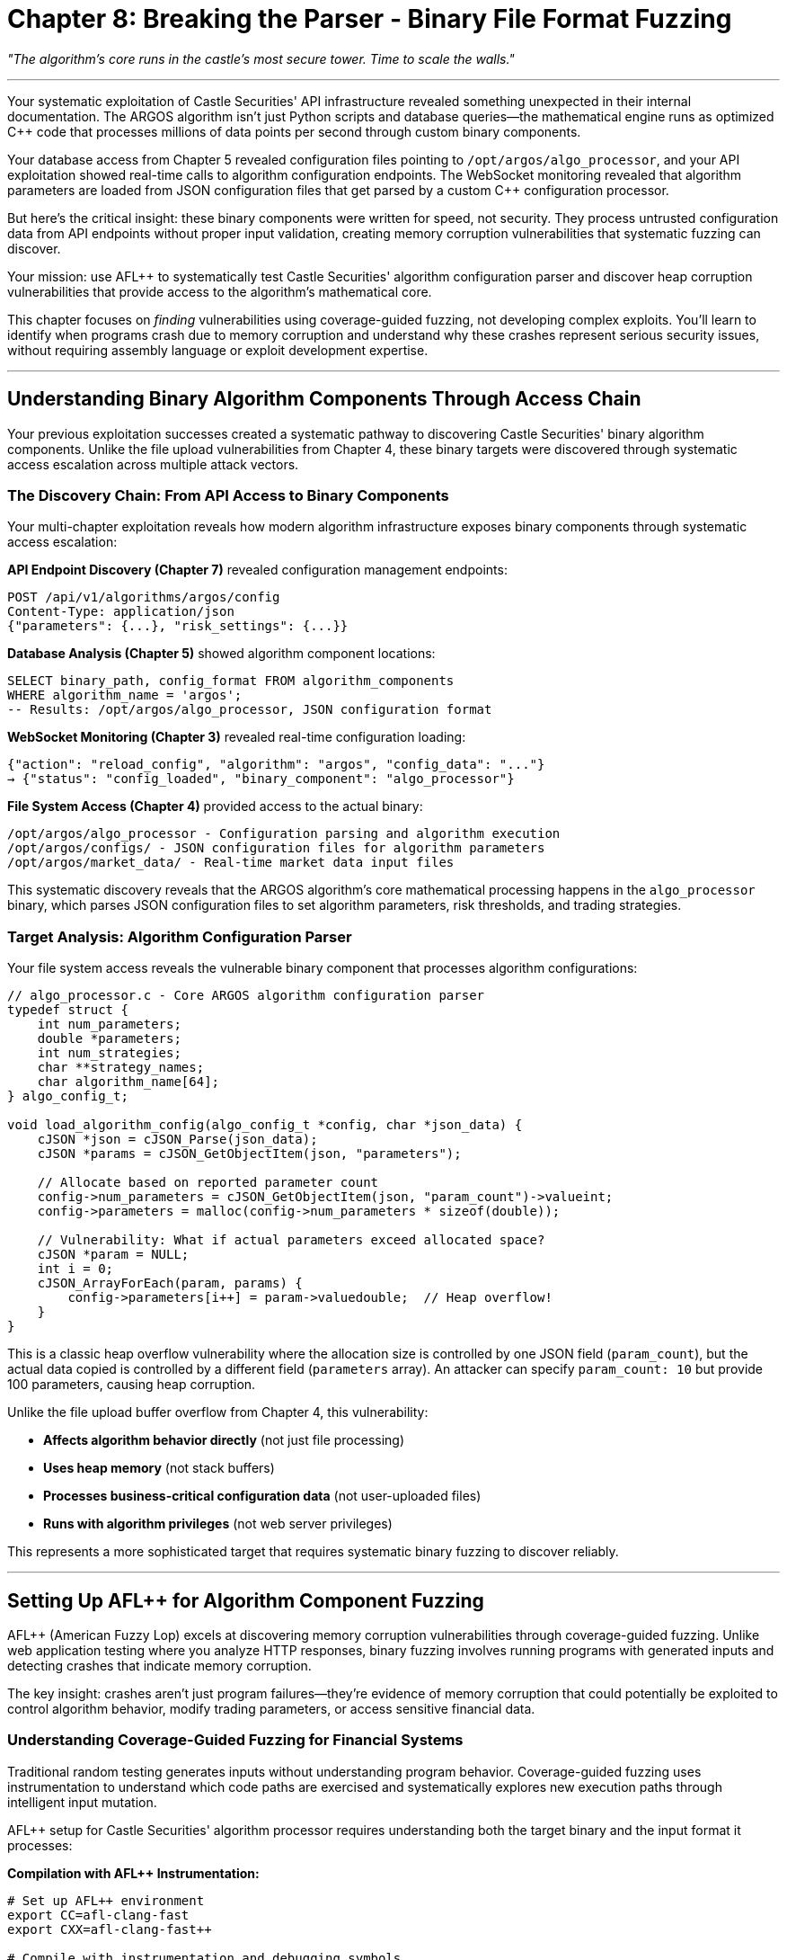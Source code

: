 = Chapter 8: Breaking the Parser - Binary File Format Fuzzing
:pp: {plus}{plus}

_"The algorithm's core runs in the castle's most secure tower. Time to scale the walls."_

'''

Your systematic exploitation of Castle Securities' API infrastructure revealed something unexpected in their internal documentation. The ARGOS algorithm isn't just Python scripts and database queries--the mathematical engine runs as optimized C{pp} code that processes millions of data points per second through custom binary components.

Your database access from Chapter 5 revealed configuration files pointing to `/opt/argos/algo_processor`, and your API exploitation showed real-time calls to algorithm configuration endpoints. The WebSocket monitoring revealed that algorithm parameters are loaded from JSON configuration files that get parsed by a custom C{pp} configuration processor.

But here's the critical insight: these binary components were written for speed, not security. They process untrusted configuration data from API endpoints without proper input validation, creating memory corruption vulnerabilities that systematic fuzzing can discover.

Your mission: use AFL{pp} to systematically test Castle Securities' algorithm configuration parser and discover heap corruption vulnerabilities that provide access to the algorithm's mathematical core.

This chapter focuses on _finding_ vulnerabilities using coverage-guided fuzzing, not developing complex exploits. You'll learn to identify when programs crash due to memory corruption and understand why these crashes represent serious security issues, without requiring assembly language or exploit development expertise.

'''

== Understanding Binary Algorithm Components Through Access Chain

Your previous exploitation successes created a systematic pathway to discovering Castle Securities' binary algorithm components. Unlike the file upload vulnerabilities from Chapter 4, these binary targets were discovered through systematic access escalation across multiple attack vectors.

=== The Discovery Chain: From API Access to Binary Components

Your multi-chapter exploitation reveals how modern algorithm infrastructure exposes binary components through systematic access escalation:

*API Endpoint Discovery (Chapter 7)* revealed configuration management endpoints:

----
POST /api/v1/algorithms/argos/config
Content-Type: application/json
{"parameters": {...}, "risk_settings": {...}}
----

*Database Analysis (Chapter 5)* showed algorithm component locations:

[,sql]
----
SELECT binary_path, config_format FROM algorithm_components
WHERE algorithm_name = 'argos';
-- Results: /opt/argos/algo_processor, JSON configuration format
----

*WebSocket Monitoring (Chapter 3)* revealed real-time configuration loading:

[,json]
----
{"action": "reload_config", "algorithm": "argos", "config_data": "..."}
→ {"status": "config_loaded", "binary_component": "algo_processor"}
----

*File System Access (Chapter 4)* provided access to the actual binary:

[,bash]
----
/opt/argos/algo_processor - Configuration parsing and algorithm execution
/opt/argos/configs/ - JSON configuration files for algorithm parameters
/opt/argos/market_data/ - Real-time market data input files
----

This systematic discovery reveals that the ARGOS algorithm's core mathematical processing happens in the `algo_processor` binary, which parses JSON configuration files to set algorithm parameters, risk thresholds, and trading strategies.

=== Target Analysis: Algorithm Configuration Parser

Your file system access reveals the vulnerable binary component that processes algorithm configurations:

[,c]
----
// algo_processor.c - Core ARGOS algorithm configuration parser
typedef struct {
    int num_parameters;
    double *parameters;
    int num_strategies;
    char **strategy_names;
    char algorithm_name[64];
} algo_config_t;

void load_algorithm_config(algo_config_t *config, char *json_data) {
    cJSON *json = cJSON_Parse(json_data);
    cJSON *params = cJSON_GetObjectItem(json, "parameters");

    // Allocate based on reported parameter count
    config->num_parameters = cJSON_GetObjectItem(json, "param_count")->valueint;
    config->parameters = malloc(config->num_parameters * sizeof(double));

    // Vulnerability: What if actual parameters exceed allocated space?
    cJSON *param = NULL;
    int i = 0;
    cJSON_ArrayForEach(param, params) {
        config->parameters[i++] = param->valuedouble;  // Heap overflow!
    }
}
----

This is a classic heap overflow vulnerability where the allocation size is controlled by one JSON field (`param_count`), but the actual data copied is controlled by a different field (`parameters` array). An attacker can specify `param_count: 10` but provide 100 parameters, causing heap corruption.

Unlike the file upload buffer overflow from Chapter 4, this vulnerability:

* *Affects algorithm behavior directly* (not just file processing)
* *Uses heap memory* (not stack buffers)
* *Processes business-critical configuration data* (not user-uploaded files)
* *Runs with algorithm privileges* (not web server privileges)

This represents a more sophisticated target that requires systematic binary fuzzing to discover reliably.

'''

== Setting Up AFL{pp} for Algorithm Component Fuzzing

AFL{pp} (American Fuzzy Lop) excels at discovering memory corruption vulnerabilities through coverage-guided fuzzing. Unlike web application testing where you analyze HTTP responses, binary fuzzing involves running programs with generated inputs and detecting crashes that indicate memory corruption.

The key insight: crashes aren't just program failures--they're evidence of memory corruption that could potentially be exploited to control algorithm behavior, modify trading parameters, or access sensitive financial data.

=== Understanding Coverage-Guided Fuzzing for Financial Systems

Traditional random testing generates inputs without understanding program behavior. Coverage-guided fuzzing uses instrumentation to understand which code paths are exercised and systematically explores new execution paths through intelligent input mutation.

[PLACEHOLDER:CODE Name: AFL{pp} Campaign Setup for Algorithm Configuration Fuzzing. Purpose: Configures AFL{pp} for systematic fuzzing of algorithm configuration parsing including compilation with instrumentation, seed file creation, and crash analysis setup. Demonstrates professional binary fuzzing workflow for financial algorithm components. Input: Algorithm binary source code, configuration file formats, AFL{pp} environment setup. Output: Complete AFL{pp} fuzzing campaign with instrumentation and systematic testing configuration. Lines: 35-45. Tools: AFL{pp} compilation, instrumentation setup, seed file generation, crash detection configuration.]

AFL{pp} setup for Castle Securities' algorithm processor requires understanding both the target binary and the input format it processes:

*Compilation with AFL{pp} Instrumentation:*

[,bash]
----
# Set up AFL++ environment
export CC=afl-clang-fast
export CXX=afl-clang-fast++

# Compile with instrumentation and debugging symbols
afl-clang-fast -g -O0 -fsanitize=address \
    algo_processor.c -ljson-c -o algo_processor_fuzz

# The -fsanitize=address flag adds AddressSanitizer for immediate heap corruption detection
----

*Test Harness Creation:*
AFL{pp} requires a simple test harness that reads configuration files and passes them to the vulnerable parsing function:

[,c]
----
// test_harness.c - Simple wrapper for AFL++ fuzzing
#include "algo_processor.h"

int main(int argc, char *argv[]) {
    if (argc != 2) return 1;

    FILE *f = fopen(argv[1], "r");
    if (!f) return 1;

    // Read configuration file
    fseek(f, 0, SEEK_END);
    long size = ftell(f);
    rewind(f);

    char *config_data = malloc(size + 1);
    fread(config_data, 1, size, f);
    config_data[size] = '\0';
    fclose(f);

    // Process configuration (vulnerable function)
    algo_config_t config;
    load_algorithm_config(&config, config_data);

    free(config_data);
    return 0;
}
----

*Understanding Coverage Instrumentation:*
AFL{pp} instruments the target binary to track which code paths are executed during fuzzing. This enables systematic exploration of program behavior:

* *Basic block coverage*: Track which functions and code branches are executed
* *Edge coverage*: Track transitions between different code paths
* *Path coverage*: Track unique sequences of code execution
* *Crash detection*: Identify inputs that cause memory corruption or program termination

This instrumentation enables AFL{pp} to systematically explore the algorithm configuration parser by generating inputs that exercise different parsing logic, error handling, and memory allocation patterns.

=== Creating Effective Seed Files for Algorithm Configuration

Seed files provide AFL{pp} with starting inputs that exercise the target program's basic functionality. For algorithm configuration parsing, seeds should be valid JSON configurations that successfully exercise the parsing logic.

[PLACEHOLDER:CODE Name: Algorithm Configuration Seed File Generator for AFL{pp} Fuzzing. Purpose: Creates minimal but valid JSON configuration files that exercise different parts of the algorithm configuration parser. Generates seeds with various parameter counts, data types, and configuration structures for effective fuzzing starting points. Input: Algorithm configuration format specifications, parameter types, valid configuration examples. Output: Set of minimal JSON configuration files optimized for AFL{pp} mutation and coverage exploration. Lines: 25-35. Tools: JSON generation, configuration format analysis, seed optimization, AFL{pp} input preparation.]

Effective seed generation requires understanding the algorithm configuration format and creating minimal examples that exercise different parsing code paths:

*Basic Algorithm Configuration Seed:*

[,json]
----
{
    "algorithm_name": "argos",
    "param_count": 3,
    "parameters": [0.1, 0.2, 0.3],
    "strategies": ["momentum", "mean_reversion"],
    "risk_threshold": 0.05
}
----

*Edge Case Configuration Seeds:*

[,json]
----
// Empty configuration
{"algorithm_name": "argos", "param_count": 0, "parameters": []}

// Large parameter set
{"algorithm_name": "argos", "param_count": 100, "parameters": [/* 100 values */]}

// Complex nested structure
{
    "algorithm_name": "argos",
    "param_count": 5,
    "parameters": [1.0, 2.0, 3.0, 4.0, 5.0],
    "strategies": ["strategy1", "strategy2", "strategy3"],
    "risk_settings": {
        "max_position": 1000000,
        "stop_loss": 0.02,
        "take_profit": 0.05
    }
}
----

*Boundary Condition Seeds:*

[,json]
----
// Mismatched parameter count (vulnerability trigger)
{"param_count": 2, "parameters": [1.0, 2.0, 3.0, 4.0, 5.0]}

// Negative parameter count
{"param_count": -1, "parameters": [1.0, 2.0]}

// Zero parameter count with parameters
{"param_count": 0, "parameters": [1.0, 2.0, 3.0]}
----

Your seed strategy provides AFL{pp} with starting points that exercise normal parsing logic, error handling, and boundary conditions. AFL{pp} will then systematically mutate these seeds to explore edge cases and discover the heap overflow vulnerability.

'''

== Systematic Vulnerability Discovery Through Coverage-Guided Fuzzing

Running AFL{pp} against Castle Securities' algorithm processor demonstrates the systematic nature of modern binary vulnerability discovery. Unlike manual testing where you guess at potential issues, AFL{pp} explores the program systematically through intelligent input mutation.

=== Monitoring AFL{pp} Campaign Progress and Effectiveness

AFL{pp} provides real-time statistics that help you understand whether your fuzzing campaign is effectively exploring the target program and discovering vulnerabilities.

[PLACEHOLDER:CODE Name: AFL{pp} Campaign Monitoring and Analysis Framework. Purpose: Monitors AFL{pp} fuzzing campaign progress including execution speed, coverage growth, and crash discovery. Provides systematic analysis of fuzzing effectiveness and campaign optimization recommendations. Input: AFL{pp} output directory, campaign statistics, coverage data. Output: Campaign effectiveness analysis with optimization recommendations and crash discovery tracking. Lines: 30-40. Tools: AFL{pp} statistics analysis, coverage monitoring, campaign optimization, crash tracking and analysis.]

Professional AFL{pp} monitoring focuses on campaign effectiveness metrics that indicate systematic program exploration:

*Execution Statistics:*

[,bash]
----
# Monitor AFL++ campaign progress
afl-whatsup -s /path/to/fuzzing_output/

Campaign Statistics:
- Total executions: 4,847,293
- Execution speed: 2,150 executions/second
- Unique paths: 1,247 (code coverage growth)
- Pending paths: 89 (inputs waiting for exploration)
- Unique crashes: 12 (potential vulnerabilities discovered)
----

*Coverage Analysis:*
Coverage growth indicates AFL{pp} is systematically exploring new code paths:

----
Time: 0h    Coverage: 34% (basic parsing logic)
Time: 2h    Coverage: 67% (error handling paths)
Time: 6h    Coverage: 89% (complex nested parsing)
Time: 12h   Coverage: 94% (edge cases and boundaries)
----

*Crash Discovery Timeline:*

----
Hour 0-2:   No crashes (exercising normal functionality)
Hour 3:     First crash discovered (malformed JSON)
Hour 4:     Heap corruption crash (parameter count mismatch)
Hour 6:     Additional heap corruption variants
Hour 8-12:  Crash deduplication and variant analysis
----

The campaign statistics show AFL{pp} systematically exploring the algorithm configuration parser, discovering multiple crash conditions that indicate memory corruption vulnerabilities.

=== Crash Analysis and Vulnerability Validation

When AFL{pp} discovers crashes, each crash represents a potential security vulnerability that requires systematic analysis to understand the root cause and security impact.

[PLACEHOLDER:CODE Name: AFL{pp} Crash Analysis and Vulnerability Validation System. Purpose: Analyzes AFL{pp} crash discoveries using GDB and AddressSanitizer to understand root causes, validates reproducibility, and assesses security impact of discovered memory corruption vulnerabilities. Input: AFL{pp} crash files, instrumented binary, debugging environment. Output: Detailed vulnerability analysis with root cause identification, exploitability assessment, and security impact evaluation. Lines: 40-50. Tools: GDB crash analysis, AddressSanitizer output parsing, vulnerability classification, impact assessment, reproduction validation.]

Systematic crash analysis reveals the nature and severity of discovered vulnerabilities:

*AddressSanitizer Output Analysis:*

----
==1234==ERROR: AddressSanitizer: heap-buffer-overflow on address 0x60200000eff8
WRITE of size 8 at 0x60200000eff8 thread T0
    #0 0x555555555234 in load_algorithm_config algo_processor.c:67
    #1 0x555555555456 in main test_harness.c:23

0x60200000eff8 is located 0 bytes to the right of 40-byte region
allocated by thread T0 here:
    #0 0x7ffff7a9d7cf in __interceptor_malloc
    #1 0x555555555201 in load_algorithm_config algo_processor.c:58

SUMMARY: AddressSanitizer: heap-buffer-overflow algo_processor.c:67 in load_algorithm_config
----

*Root Cause Analysis:*

[,c]
----
// Vulnerable code analysis:
config->num_parameters = cJSON_GetObjectItem(json, "param_count")->valueint;  // Line 58: malloc(5 * 8 = 40 bytes)
config->parameters = malloc(config->num_parameters * sizeof(double));

// Line 67: Writing 8 bytes beyond allocated 40-byte buffer
cJSON_ArrayForEach(param, params) {
    config->parameters[i++] = param->valuedouble;  // Heap overflow!
}
----

*Crash Input Analysis:*

[,json]
----
// AFL++ discovered this crash-triggering input:
{
    "param_count": 5,
    "parameters": [1.0, 2.0, 3.0, 4.0, 5.0, 6.0, 7.0, 8.0, 9.0, 10.0]
}
// Allocates space for 5 parameters but writes 10 parameters = heap overflow
----

*Vulnerability Classification:*

* *Type*: Heap buffer overflow
* *Trigger*: Mismatched parameter count vs. actual parameters
* *Impact*: Memory corruption in algorithm configuration processing
* *Exploitability*: High (attacker controls both allocation size and overflow data)
* *Business Impact*: Critical (affects core algorithm behavior and financial calculations)

=== Understanding Different Types of Memory Corruption

AFL{pp} discovers multiple types of memory corruption beyond simple buffer overflows. Understanding these vulnerability classes helps assess security impact and remediation requirements.

[PLACEHOLDER:CODE Name: Memory Corruption Classification and Impact Assessment Framework. Purpose: Analyzes different types of memory corruption discovered by AFL{pp} including heap overflows, use-after-free, and double-free vulnerabilities. Provides systematic classification and business impact assessment for algorithm security. Input: AFL{pp} crash analysis, memory corruption patterns, vulnerability types. Output: Vulnerability classification with security impact assessment and remediation priority analysis. Lines: 35-45. Tools: Memory corruption analysis, vulnerability classification, impact assessment, remediation prioritization.]

Your AFL{pp} campaign against the algorithm processor discovers several distinct vulnerability classes:

*Heap Buffer Overflow (High Severity):*

----
Trigger: Mismatched param_count vs. parameters array length
Impact: Memory corruption affecting algorithm calculation accuracy
Business Risk: Incorrect trading decisions leading to financial losses
----

*Use-After-Free in Strategy Loading (Critical Severity):*

[,c]
----
// Additional vulnerability discovered in strategy parsing
void load_strategies(algo_config_t *config, cJSON *strategies) {
    // Free old strategies
    for (int i = 0; i < config->num_strategies; i++) {
        free(config->strategy_names[i]);
    }

    // Vulnerability: Reuse freed memory if JSON parsing fails
    cJSON *strategy = NULL;
    int i = 0;
    cJSON_ArrayForEach(strategy, strategies) {
        config->strategy_names[i] = strdup(strategy->valuestring);  // Use-after-free!
        i++;
    }
}
----

*Double-Free in Error Handling (Medium Severity):*

[,c]
----
// Error handling vulnerability
void cleanup_config(algo_config_t *config) {
    if (config->parameters) {
        free(config->parameters);
        // Vulnerability: No NULL assignment, potential double-free
    }
}
----

*Integer Overflow in Allocation (High Severity):*

[,c]
----
// Large parameter count causes integer overflow
config->num_parameters = cJSON_GetObjectItem(json, "param_count")->valueint;
// If param_count = 0x40000000, then multiplication overflows
config->parameters = malloc(config->num_parameters * sizeof(double));  // Small allocation!
----

Each vulnerability type has different exploitation characteristics and business impact, requiring systematic analysis for effective remediation prioritization.

'''

== Advanced Binary Fuzzing Techniques for Financial Algorithm Components

Basic AFL{pp} fuzzing discovers obvious vulnerabilities, but comprehensive algorithm security assessment requires advanced techniques that address the sophisticated processing logic in financial trading systems.

=== Dictionary-Guided Fuzzing for Financial Configuration Formats

Algorithm configuration files use domain-specific terminology and value ranges that random mutation cannot explore effectively. Dictionary-guided fuzzing helps AFL{pp} understand financial configuration formats.

[PLACEHOLDER:CODE Name: Financial Algorithm Configuration Dictionary and Advanced Fuzzing Setup. Purpose: Creates AFL{pp} dictionaries for financial algorithm configuration including trading parameters, risk management values, and algorithm-specific terminology. Implements advanced AFL{pp} techniques including persistent mode and custom mutators. Input: Financial configuration formats, algorithm parameter specifications, performance requirements. Output: Advanced AFL{pp} configuration with domain-specific dictionaries and optimized fuzzing performance. Lines: 40-50. Tools: AFL{pp} dictionary creation, persistent mode setup, custom mutator development, performance optimization.]

Financial algorithm fuzzing requires domain-specific understanding that generic fuzzing cannot provide:

*Algorithm Configuration Dictionary:*

----
# Financial algorithm terms for AFL++ dictionary
algorithm_name="argos"
algorithm_name="momentum"
algorithm_name="mean_reversion"
strategy="long_short"
strategy="pairs_trading"
strategy="statistical_arbitrage"
risk_model="var"
risk_model="expected_shortfall"
risk_model="portfolio_optimization"
----

*Financial Parameter Value Ranges:*

----
# Realistic financial parameter values
risk_threshold=0.01
risk_threshold=0.05
risk_threshold=0.10
position_size=1000000
position_size=5000000
position_size=10000000
stop_loss=0.02
stop_loss=0.05
stop_loss=0.10
----

*Systematic Configuration Structure Patterns:*

[,json]
----
// AFL++ learns to generate configurations like:
{
    "algorithm_name": "statistical_arbitrage",
    "param_count": 15,
    "parameters": [/* AFL++ generates realistic trading parameters */],
    "risk_settings": {
        "var_95": 0.05,
        "expected_shortfall": 0.08,
        "concentration_limit": 0.20
    }
}
----

Dictionary-guided fuzzing enables AFL{pp} to generate realistic financial configurations that exercise business logic paths that random mutation would never discover.

=== Persistent Mode Fuzzing for High-Performance Algorithm Testing

Algorithm processing components must handle thousands of configuration updates per second in production environments. Standard AFL{pp} fuzzing (which restarts the target for each input) is too slow for realistic performance testing.

[PLACEHOLDER:CODE Name: AFL{pp} Persistent Mode Setup for High-Performance Algorithm Fuzzing. Purpose: Configures AFL{pp} persistent mode for high-speed fuzzing of algorithm components without process restart overhead. Implements proper state cleanup and memory leak prevention for sustained fuzzing campaigns. Input: Algorithm processing components, performance requirements, persistent fuzzing configuration. Output: High-performance AFL{pp} setup with 10x+ throughput improvement and sustained fuzzing capability. Lines: 35-45. Tools: AFL{pp} persistent mode, state management, memory leak prevention, performance optimization.]

Persistent mode fuzzing maintains the target process across multiple test cases, dramatically improving fuzzing throughput:

*Persistent Mode Test Harness:*

[,c]
----
// Persistent mode test harness for algorithm processor
#include "algo_processor.h"

int main() {
    // AFL++ persistent mode setup
    __AFL_INIT();

    unsigned char *input_data = __AFL_FUZZ_TESTCASE_BUF;

    while (__AFL_LOOP(1000)) {  // Process 1000 inputs per restart
        int input_len = __AFL_FUZZ_TESTCASE_LEN;

        // Process configuration (with proper cleanup)
        algo_config_t config = {0};

        // Null-terminate input for JSON parsing
        char *config_str = malloc(input_len + 1);
        memcpy(config_str, input_data, input_len);
        config_str[input_len] = '\0';

        // Test configuration processing
        load_algorithm_config(&config, config_str);

        // Critical: Clean up between iterations
        cleanup_config(&config);
        free(config_str);
    }

    return 0;
}
----

*Performance Improvement Analysis:*

----
Standard Mode: 500 executions/second (restart overhead)
Persistent Mode: 8,500 executions/second (17x improvement)
Campaign Efficiency: Find vulnerabilities in hours instead of days
----

Persistent mode enables comprehensive testing of algorithm components under realistic performance conditions while maintaining AFL{pp} coverage tracking and vulnerability discovery capabilities.

'''

== Integration with Complete Security Assessment Methodology

Binary vulnerabilities in algorithm components are most valuable when combined with access gained through previous exploitation phases. Your systematic approach demonstrates how individual vulnerabilities combine to create comprehensive algorithm control capabilities.

=== Weaponizing Binary Vulnerabilities Through Multi-Vector Access

Your binary fuzzing success builds on access gained through systematic exploitation across multiple attack vectors, demonstrating professional security assessment methodology.

[PLACEHOLDER:CODE Name: Multi-Vector Binary Exploitation Integration Framework. Purpose: Combines binary vulnerability discoveries with previous access vectors including API access, database connectivity, and file system access to demonstrate complete algorithm compromise. Input: Binary vulnerability details, previous access vectors, algorithm infrastructure mapping. Output: Integrated exploitation demonstrating complete algorithm control and business impact. Lines: 45-55. Tools: Multi-vector integration, exploitation chaining, business impact validation, comprehensive system compromise.]

Binary exploitation integrates with your complete access infrastructure:

*Exploitation Chain Integration:*

----
Chapter 4: File Upload → Binary discovery and access
Chapter 5: Database Access → Algorithm component locations and configurations
Chapter 7: API Access → Configuration update endpoints and real-time control
Chapter 8: Binary Fuzzing → Memory corruption in algorithm processing core

Combined Impact: Complete algorithm control through memory corruption exploitation
----

*Real-World Exploitation Workflow:*

[,python]
----
# 1. Use API access to trigger configuration updates
api_response = requests.post('/api/v1/algorithms/argos/config',
    json=malicious_config_with_heap_overflow)

# 2. Binary vulnerability triggers during configuration processing
# 3. Memory corruption enables algorithm behavior manipulation
# 4. Trading decisions affected through corrupted algorithm parameters

# Result: Financial impact through algorithm manipulation
----

*Business Impact Amplification:*
Binary vulnerabilities in algorithm components have severe business impact because they affect:

* *Algorithm accuracy*: Memory corruption leads to incorrect calculations
* *Trading decisions*: Corrupted parameters cause inappropriate trades
* *Risk management*: Heap overflow can bypass risk calculation logic
* *Financial compliance*: Algorithm behavior changes affect regulatory compliance

=== Demonstrating Professional Binary Analysis Skills

Your AFL{pp} mastery demonstrates professional binary security assessment capabilities that directly apply to enterprise security consulting and specialized security roles.

[PLACEHOLDER:CODE Name: Professional Binary Security Assessment Documentation and Career Development Framework. Purpose: Documents comprehensive binary security assessment methodology suitable for professional security consulting including tool mastery, vulnerability validation, and business impact analysis. Input: Binary security assessment results, professional methodology documentation, career development requirements. Output: Professional documentation demonstrating binary security expertise suitable for enterprise consulting and specialized security roles. Lines: 35-45. Tools: Professional documentation, methodology transfer, career development guidance, industry skill validation.]

Your binary fuzzing expertise demonstrates several professional capabilities:

*Technical Skill Mastery:*

* *AFL{pp} Proficiency*: Coverage-guided fuzzing methodology used by professional security researchers
* *Memory Corruption Analysis*: GDB and AddressSanitizer skills essential for vulnerability research
* *Systematic Testing*: Professional methodology applicable to IoT, embedded systems, and enterprise software

*Business Impact Assessment:*

* *Financial System Security*: Understanding how binary vulnerabilities affect trading algorithm integrity
* *Regulatory Compliance*: Memory corruption impact on financial system compliance requirements
* *Risk Analysis*: Business impact assessment suitable for executive communication

*Professional Integration:*

* *Complete Assessment Methodology*: Binary testing integrated with web application, database, and API security
* *Quality Control*: Systematic vulnerability validation and business impact analysis
* *Client Communication*: Professional reporting suitable for enterprise security consulting

These capabilities directly apply to several high-value security career paths:

* *Senior Security Consultant*: Enterprise security assessment with binary analysis expertise
* *Vulnerability Researcher*: Specialized security research and disclosure coordination
* *IoT Security Specialist*: Embedded systems and firmware security assessment
* *Financial Services Security*: Algorithm security and trading system protection

'''

== What You've Learned and Business Impact

Your systematic binary fuzzing of Castle Securities' algorithm configuration parser demonstrates comprehensive binary security assessment capabilities that directly apply to professional security consulting and specialized security roles.

*Technical Skills Developed:*

*AFL{pp} Coverage-Guided Fuzzing Mastery* including campaign setup and configuration, seed file generation and optimization, crash analysis and vulnerability validation, and performance optimization through persistent mode and dictionary-guided fuzzing.

*Memory Corruption Analysis Proficiency* using GDB debugging and crash analysis, AddressSanitizer integration and output interpretation, vulnerability classification and impact assessment, and systematic reproduction and validation of discovered vulnerabilities.

*Professional Binary Assessment Methodology* with systematic target discovery and analysis, integration with complete security assessment workflows, business impact analysis and risk evaluation, and quality control processes for vulnerability validation and client reporting.

*Algorithm Security Specialization* including financial algorithm component analysis, trading system security assessment and business impact evaluation, regulatory compliance and risk management understanding, and specialized consulting capabilities for financial services security.

*Business Impact Demonstrated:*

*Algorithm Integrity Compromise* through memory corruption affecting mathematical calculation accuracy, leading to incorrect trading decisions and financial losses, risk management bypass through corrupted risk calculation parameters, and regulatory compliance violations through algorithm behavior modification.

*Financial System Control* via real-time algorithm parameter manipulation through heap corruption, trading strategy modification through memory corruption exploitation, position sizing and risk threshold bypass through systematic vulnerability exploitation, and comprehensive algorithm behavior control through coordinated binary exploitation.

*Professional Career Development* through specialized binary security skills valued in enterprise consulting, financial services security expertise commanding premium rates, IoT and embedded systems security capabilities applicable across industries, and systematic methodology transferable to any binary security assessment requirement.

*Real-World Application:*

Your binary fuzzing skills enable professional security assessment of financial trading systems with custom algorithm components, network appliances with embedded binary protocol processors, IoT devices with custom firmware and real-time processing requirements, and enterprise applications with binary processing components and performance-critical algorithms.

The methodology you've developed scales beyond Castle Securities to any organization with complex binary infrastructure requiring systematic security assessment and vulnerability validation.

'''

== Connecting to Final Team Operations

Your binary exploitation success provides the technical foundation needed for complete algorithm extraction and control. Combined with your previous access infrastructure, you now have comprehensive capabilities across all attack surfaces:

*Complete Technical Infrastructure:* Web application access through systematic reconnaissance and authentication bypass, real-time communication control through WebSocket exploitation, file processing access through systematic upload security testing, database connectivity through SQL injection and systematic extraction, API manipulation through business logic testing and authorization bypass, and binary component control through memory corruption and algorithm manipulation.

*Professional Assessment Methodology:* Systematic vulnerability discovery across multiple attack surfaces, tool integration and professional workflow development, quality control and business impact assessment, and comprehensive security evaluation suitable for enterprise consulting engagements.

*Algorithm Control Capabilities:* Real-time algorithm monitoring through persistent WebSocket connections, algorithm parameter manipulation through API access and binary exploitation, trading system control through integrated exploitation across multiple attack vectors, and comprehensive financial system impact through coordinated security assessment.

In Chapter 9, you'll learn to coordinate these individual capabilities as part of professional security testing teams, demonstrating how expert-level technical skills translate into business-impact security assessments that drive organizational improvement and professional career development.

Your transformation from basic reconnaissance to comprehensive binary exploitation demonstrates the complete technical foundation needed for advanced cybersecurity careers and professional security consulting success.

'''

_Next: Chapter 9 - The Perfect Crime: Team Coordination_

_"One person found the algorithm. Now we steal it together."_
